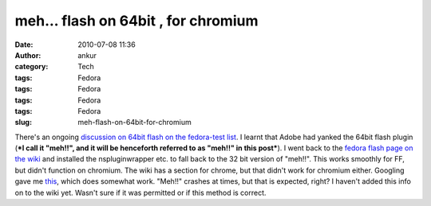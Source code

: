 meh... flash on 64bit , for chromium
####################################
:date: 2010-07-08 11:36
:author: ankur
:category: Tech
:tags: Fedora
:tags: Fedora
:tags: Fedora
:tags: Fedora
:slug: meh-flash-on-64bit-for-chromium

There's an ongoing `discussion on 64bit flash on the fedora-test list`_.
I learnt that Adobe had yanked the 64bit flash plugin (***I call it
"meh!!", and it will be henceforth referred to as "meh!!" in this
post***). I went back to the `fedora flash page on the wiki`_ and
installed the nspluginwrapper etc. to fall back to the 32 bit version of
"meh!!". This works smoothly for FF, but didn't function on chromium.
The wiki has a section for chrome, but that didn't work for chromium
either. Googling gave me `this`_, which does somewhat work. "Meh!!"
crashes at times, but that is expected, right? I haven't added this info
on to the wiki yet. Wasn't sure if it was permitted or if this method is
correct.

.. _discussion on 64bit flash on the fedora-test list: http://lists.fedoraproject.org/pipermail/test/2010-July/091889.html
.. _fedora flash page on the wiki: http://fedoraproject.org/wiki/Flash
.. _this: http://www.linuxquestions.org/questions/fedora-35/flash-for-chromium-64-bit-815403/#post4025861
